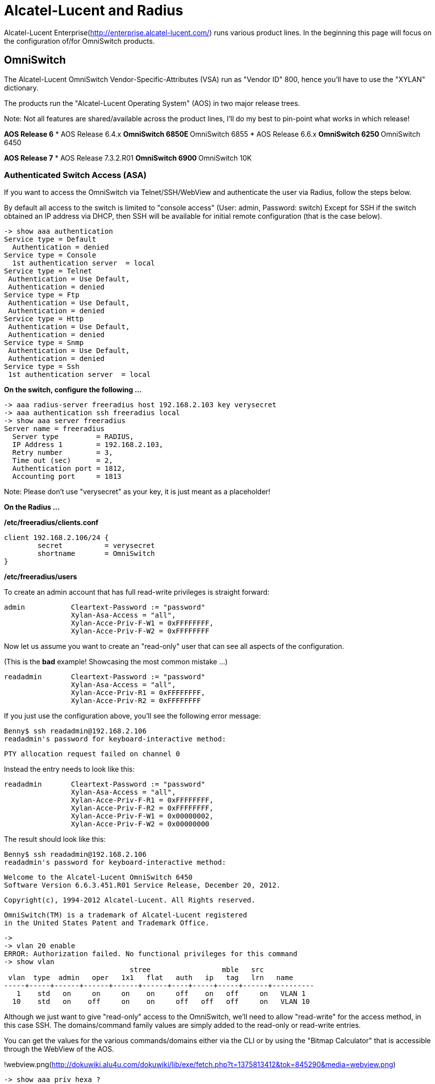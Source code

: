 # Alcatel-Lucent and Radius

Alcatel-Lucent Enterprise(http://enterprise.alcatel-lucent.com/) runs various product lines. In the beginning this page will focus on the configuration of/for OmniSwitch products.

## OmniSwitch

The Alcatel-Lucent OmniSwitch Vendor-Specific-Attributes (VSA) run as "Vendor ID" 800, hence you'll have to use the "XYLAN" dictionary.

The products run the "Alcatel-Lucent Operating System" (AOS) in two major release trees.

Note: Not all features are shared/available across the product lines, I'll do my best to pin-point what works in which release!

**AOS Release 6**
* AOS Release 6.4.x
** OmniSwitch 6850E
** OmniSwitch 6855
* AOS Release 6.6.x
** OmniSwitch 6250
** OmniSwitch 6450

**AOS Release 7**
* AOS Release 7.3.2.R01
** OmniSwitch 6900
** OmniSwitch 10K

### Authenticated Switch Access (ASA)

If you want to access the OmniSwitch via Telnet/SSH/WebView and authenticate the user via Radius, follow the steps below.

By default all access to the switch is limited to "console access" (User: admin, Password: switch)
Except for SSH if the switch obtained an IP address via DHCP, then SSH will be available for initial remote configuration (that is the case below).

    -> show aaa authentication
    Service type = Default
      Authentication = denied
    Service type = Console
      1st authentication server  = local
    Service type = Telnet
     Authentication = Use Default,
     Authentication = denied
    Service type = Ftp
     Authentication = Use Default,
     Authentication = denied
    Service type = Http
     Authentication = Use Default,
     Authentication = denied
    Service type = Snmp
     Authentication = Use Default,
     Authentication = denied
    Service type = Ssh
     1st authentication server  = local

**On the switch, configure the following ...**

    -> aaa radius-server freeradius host 192.168.2.103 key verysecret
    -> aaa authentication ssh freeradius local
    -> show aaa server freeradius
    Server name = freeradius
      Server type         = RADIUS,
      IP Address 1        = 192.168.2.103,
      Retry number        = 3,
      Time out (sec)      = 2,
      Authentication port = 1812,
      Accounting port     = 1813

Note: Please don't use "verysecret" as your key, it is just meant as a placeholder!

**On the Radius ...**

**/etc/freeradius/clients.conf**

    client 192.168.2.106/24 {
            secret          = verysecret
            shortname       = OmniSwitch
    }

**/etc/freeradius/users**

To create an admin account that has full read-write privileges is straight forward:

     admin           Cleartext-Password := "password"
                     Xylan-Asa-Access = "all",
                     Xylan-Acce-Priv-F-W1 = 0xFFFFFFFF,
                     Xylan-Acce-Priv-F-W2 = 0xFFFFFFFF

Now let us assume you want to create an "read-only" user that can see all aspects of the configuration.

(This is the **bad** example! Showcasing the most common mistake ...)

    readadmin       Cleartext-Password := "password"
                    Xylan-Asa-Access = "all",
                    Xylan-Acce-Priv-R1 = 0xFFFFFFFF,
                    Xylan-Acce-Priv-R2 = 0xFFFFFFFF

If you just use the configuration above, you'll see the following error message:

    Benny$ ssh readadmin@192.168.2.106
    readadmin's password for keyboard-interactive method:

    PTY allocation request failed on channel 0

Instead the entry needs to look like this:

    readadmin       Cleartext-Password := "password"
                    Xylan-Asa-Access = "all",
                    Xylan-Acce-Priv-F-R1 = 0xFFFFFFFF,
                    Xylan-Acce-Priv-F-R2 = 0xFFFFFFFF,
                    Xylan-Acce-Priv-F-W1 = 0x00000002,
                    Xylan-Acce-Priv-F-W2 = 0x00000000

The result should look like this:

    Benny$ ssh readadmin@192.168.2.106
    readadmin's password for keyboard-interactive method:


    Welcome to the Alcatel-Lucent OmniSwitch 6450
    Software Version 6.6.3.451.R01 Service Release, December 20, 2012.

    Copyright(c), 1994-2012 Alcatel-Lucent. All Rights reserved.

    OmniSwitch(TM) is a trademark of Alcatel-Lucent registered
    in the United States Patent and Trademark Office.

    ->
    -> vlan 20 enable
    ERROR: Authorization failed. No functional privileges for this command
    -> show vlan
                                  stree                 mble   src
     vlan  type  admin   oper   1x1   flat   auth   ip   tag   lrn   name
    -----+-----+------+------+------+------+----+-----+-----+------+----------
       1    std   on     on     on    on     off    on   off     on   VLAN 1
      10    std   on    off     on    on     off   off   off     on   VLAN 10

Although we just want to give "read-only" access to the OmniSwitch, we'll need to allow "read-write" for the access method, in this case SSH. The domains/command family values are simply added to the read-only or read-write entries.

You can get the values for the various commands/domains either via the CLI or by using the "Bitmap Calculator" that is accessible through the WebView of the AOS.

!webview.png(http://dokuwiki.alu4u.com/dokuwiki/lib/exe/fetch.php?t=1375813412&tok=845290&media=webview.png)

     -> show aaa priv hexa ?
                     ^
                     WEBMGT VRRP VLAN UDLD TFTP-CLIENT TELNET SYSTEM STP SSH
                     SNMP SESSION SCP-SFTP RMON RIP RDP QOS PORT-MAPPING
                     POLICY PMM NTP NONE MODULE LOOPBACK-DETECTION LLDP
                     LINKAGG IPV6 IPMS IPMR IP-ROUTING IP-HELPER IP INTERFACE
                     HEALTH FILE DSHELL DOMAIN-SYSTEM DOMAIN-SERVICE
                     DOMAIN-SECURITY DOMAIN-POLICY DOMAIN-PHYSICAL
                     DOMAIN-NETWORK DOMAIN-LAYER2 DOMAIN-ADMIN DNS DHCP-SERVER
                     DEBUG CONFIG CHASSIS BRIDGE AVLAN ALL AIP AAA 802.1Q <cr>
     (AAA and Configuration Mgr Command Set)


    -> show aaa priv hexa ssh
    0x00000002 0x00000000

    -> show aaa priv hexa telnet
    0x00000008 0x00000000

    -> show aaa priv hexa ssh telnet
    0x0000000a 0x00000000

The first value goes in R1/W1 and the second value in R2/W2, pretty easy (if you once figured it out).
The advantage is that at login the "allowed set of commands" is known by the switch without any further interaction with the Radius during the session.

As you can see above, you can do the calculation on the switch as well if you provide the commands/domains.

That said, a read-only user for all domains with SSH + Telnet access would look like this:

        readadmin       Cleartext-Password := "password"
                        Xylan-Asa-Access = "all",
                        Xylan-Acce-Priv-F-R1 = 0xFFFFFFFF,
                        Xylan-Acce-Priv-F-R2 = 0xFFFFFFFF,
                        Xylan-Acce-Priv-F-W1 = 0x0000000A,
                        Xylan-Acce-Priv-F-W2 = 0x00000000

Please don't forget that you'll have to add the following command on your OmniSwitch if you want Telnet to query the Radius.

    -> aaa authentication telnet freeradius local

### MAC-ADDRESS Authentication (aka non-supplicant authentication)
Read this if you want to authenticate MAC-ADDRESSES through the Radius server.

**On OmniSwitch:**

    -> aaa radius-server "freeradius" host 192.168.2.103 key verysecret
    -> vlan port mobile 1/2
    -> vlan port 1/2 802.1x enable
    -> aaa authentication 802.1x freeradius
    -> aaa authentication mac freeradius

The OmniSwitch created the following template automatically for you:

    -> show configuration snapshot aaa
    ...
    ! 802.1x :
    802.1x 1/2 direction both port-control auto quiet-period 60 tx-period 30 supp-timeout 30 server-timeout 30 max-req 2 re-authperiod 3600 no reauthentication
    802.1x 1/2 captive-portal session-limit 12 retry-count 3
    802.1x 1/2 supp-polling retry 2
    802.1x 1/2 captive-portal inactivity-logout disable
    802.1x 1/2 supplicant policy authentication pass group-mobility default-vlan fail block
    802.1x 1/2 non-supplicant policy block
    802.1x 1/2 captive-portal policy authentication pass default-vlan fail block

This is a secure (802.1x enabled) starting point, but we want to look at MAC-ADDRESS (non-supplicant) authentication first.

    -> 802.1x 1/2 non-supplicant policy authentication pass default-vlan fail block

It is important to note the "policy authentication" keyword, as otherwise the MAC-ADDRESS will not be sent for verification to the Radius. In case of success we'll place the user in default-vlan, if not block.

If you now connect your workstation to the port, you'll see a request like the following at the Radius

    rad_recv: Access-Request packet from host 192.168.2.106 port 1028, id=6, length=76
	User-Name = "001EECAAAAAA"
	User-Password = "001EECAAAAAA"
	NAS-IP-Address = 192.168.2.106
	NAS-Port = 1002
	NAS-Port-Type = Ethernet
	Service-Type = Call-Check

Note that the OmniSwitch sends the MAC-ADDRESS in UPPERCASE for username/password.
TODO: Document how to change that... (it is possible)

In case that the authentication failed, you can verify the same on AOS CLI:

    -> show 802.1x non-supplicant

    Slot  MAC               MAC Authent      Classification      Vlan
    Port  Address           Status           Policy              Learned
    -----+-----------------+----------------+-------------------+--------
    01/02 00:1e:ec:aa:aa:aa Failed           Basic-Blk           1

Now we add an entry to the /etc/freeradius/users for that MAC-ADDRESS:

    001EECAAAAAA    Cleartext-Password := "001EECAAAAAA"

The authentication should now be successful, verify like this:

    -> show 802.1x non-supplicant

    Slot  MAC               MAC Authent      Classification      Vlan
    Port  Address           Status           Policy              Learned
    -----+-----------------+----------------+-------------------+--------
    01/02 00:1e:ec:aa:aa:aa Authenticated    Basic-Dft VLAN      1

Now let us assume that you want to place the user in a different VLAN (Dynamic VLAN Assignment) via Radius.
There are two ways to do that ... (VLAN 20 is our plan)

1.) Use the Vendor-Specific-Attribute (Xylan-Auth-Group)

The entry in /etc/freeradius/users for that MAC-ADDRESS should look like this:

    001EECAAAAAA    Cleartext-Password := "001EECAAAAAA"
                    Xylan-Auth-Group = 20

The following looks good ...

    Sending Access-Accept of id 22 to 192.168.2.106 port 1029
	Xylan-Auth-Group = 20

Here is the confirmation:

    -> show 802.1x non-supplicant

    Slot  MAC               MAC Authent      Classification      Vlan
    Port  Address           Status           Policy              Learned
    -----+-----------------+----------------+-------------------+--------
    01/02 00:1e:ec:aa:aa:aa Authenticated    Basic-Auth Svr      20

2.) Use the standardised way (IEEE)

The entry in /etc/freeradius/users for that MAC-ADDRESS should look like this:

    001EECAAAAAA    Cleartext-Password := "001EECAAAAAA"
                    Tunnel-Medium-Type = IEEE-802,
                    Tunnel-Type = VLAN,
                    Tunnel-Private-Group-ID = 20

The following looks good ...

    Sending Access-Accept of id 23 to 192.168.2.106 port 1029
	Tunnel-Medium-Type:0 = IEEE-802
	Tunnel-Type:0 = VLAN
	Tunnel-Private-Group-Id:0 = "20"

Here is the confirmation:

    -> show 802.1x non-supplicant

    Slot  MAC               MAC Authent      Classification      Vlan
    Port  Address           Status           Policy              Learned
    -----+-----------------+----------------+-------------------+--------
    01/02 00:1e:ec:aa:aa:aa Authenticated    Basic-Auth Svr      20


### 802.1X Authentication (aka supplicant authentication)
TODO

**Work in Progress**

***

Brainstorm/TODO by Benny:
* **DONE:** Authorize the user access to the switch via RADIUS
* **DONE:** Authorize MAC (non-supplicant)
* **DONE:** Dynamic VLAN Assignment / VSA
* **DONE:** Dynamic VLAN Assignment / IEEE
* Authorize 802.1x (supplicant)
* Authorize Captive Portal
* Bandwidth Management
* service-type (call check, framed user)
* radius test tool
* Remote-Configuration-Download
* Auth-Server-Down
* Unique Session ID for Accounting
* Accounting in general
* Filter-ID for UNPs
* MAC-ADDRESS format command switch for UPPER or lower case of MAc-ADddreSSes ;)
* User Community @ http://www.alcatelunleashed.com
* German DokuWiki @ http://dokuwiki.alu4u.com

// Copyright (C) 2025 Network RADIUS SAS.  Licenced under CC-by-NC 4.0.
// This documentation was developed by Network RADIUS SAS.
